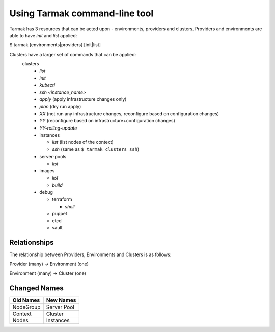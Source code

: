.. _design_cli_ux:

Using Tarmak command-line tool
==============================

Tarmak has 3 resources that can be acted upon - environments, providers and clusters. Providers and environments are able to have `init` and `list` applied:

$ tarmak [environments|providers] [init|list]

Clusters have a larger set of commands that can be applied:
  clusters
    - `list`
    - `init`
    - `kubectl`
    - `ssh <instance_name>`
    - `apply` (apply infrastructure changes only)
    - `plan`  (dry run apply)
    - `XX` (not run any infrastructure changes, reconfigure based on configuration changes)
    - `YY` (reconfigure based on infrastructure+configuration changes)
    - `YY-rolling-update`

    - instances

      - `list` (list nodes of the context)

      - `ssh` (same as ``$ tarmak clusters ssh``)
    - server-pools

      - `list`

    - images

      - `list`

      - `build`

    - debug

      - terraform

        - `shell`

      - puppet
      - etcd
      - vault

Relationships
-------------

The relationship between Providers, Environments and Clusters is as follows:

Provider (many) -> Environment (one)

Environment (many) -> Cluster (one)

Changed Names
-------------

+-----------+-------------+
| Old Names | New Names   |
+===========+=============+
| NodeGroup | Server Pool |
+-----------+-------------+
| Context   | Cluster     |
+-----------+-------------+
|  Nodes    | Instances   |
+-----------+-------------+
